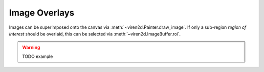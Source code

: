 ~~~~~~~~~~~~~~
Image Overlays
~~~~~~~~~~~~~~

Images can be superimposed onto the canvas via :meth:`~viren2d.Painter.draw_image`.
If only a sub-region *region of interest* should be overlaid, this can be selected via
:meth:`~viren2d.ImageBuffer.roi`.


.. warning::
   TODO example
